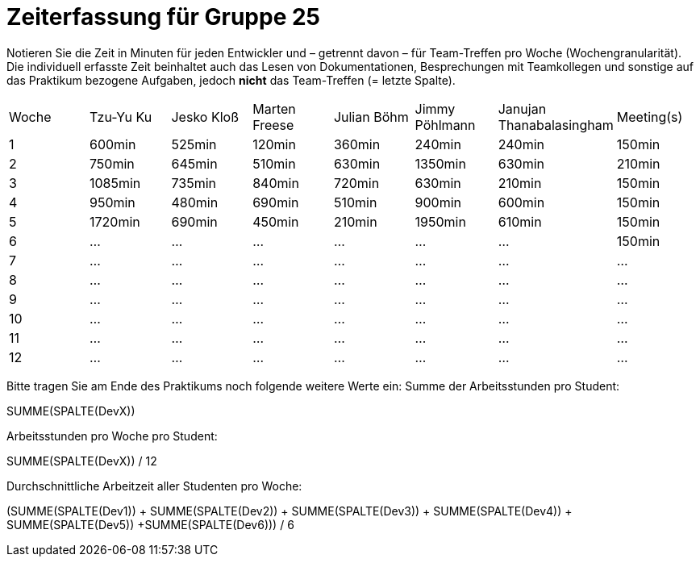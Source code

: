 = Zeiterfassung für Gruppe 25

Notieren Sie die Zeit in Minuten für jeden Entwickler und – getrennt davon – für Team-Treffen pro Woche (Wochengranularität).
Die individuell erfasste Zeit beinhaltet auch das Lesen von Dokumentationen, Besprechungen mit Teamkollegen und sonstige auf das Praktikum bezogene Aufgaben, jedoch *nicht* das Team-Treffen (= letzte Spalte).

// See http://asciidoctor.org/docs/user-manual/#tables
[option="headers"]
|===
|Woche|Tzu-Yu Ku|Jesko Kloß |Marten Freese|Julian Böhm|Jimmy Pöhlmann |Janujan Thanabalasingham |Meeting(s)
|1    |600min   |525min     |120min       |360min     |240min         |240min                   |150min    
|2    |750min   |645min     |510min       |630min     |1350min        |630min                   |210min   
|3    |1085min  |735min     |840min       |720min     |630min         |210min                   |150min    
|4    |950min   |480min     |690min       |510min     |900min         |600min                   |150min    
|5    |1720min  |690min     |450min       |210min     |1950min        |610min                   |150min    
|6    |…        |…          |…            |…          |…              |…                        |150min    
|7    |…        |…          |…            |…          |…              |…                        |…    
|8    |…        |…          |…            |…          |…              |…                        |…    
|9    |…        |…          |…            |…          |…              |…                        |…    
|10   |…        |…          |…            |…          |…              |…                        |…    
|11   |…        |…          |…            |…          |…              |…                        |…    
|12   |…        |…          |…            |…          |…              |…                        |…    
|===

Bitte tragen Sie am Ende des Praktikums noch folgende weitere Werte ein:
Summe der Arbeitsstunden pro Student:

SUMME(SPALTE(DevX))

Arbeitsstunden pro Woche pro Student:

SUMME(SPALTE(DevX)) / 12

Durchschnittliche Arbeitzeit aller Studenten pro Woche:

(SUMME(SPALTE(Dev1)) + SUMME(SPALTE(Dev2)) + SUMME(SPALTE(Dev3)) + SUMME(SPALTE(Dev4)) + SUMME(SPALTE(Dev5)) +SUMME(SPALTE(Dev6))) / 6
